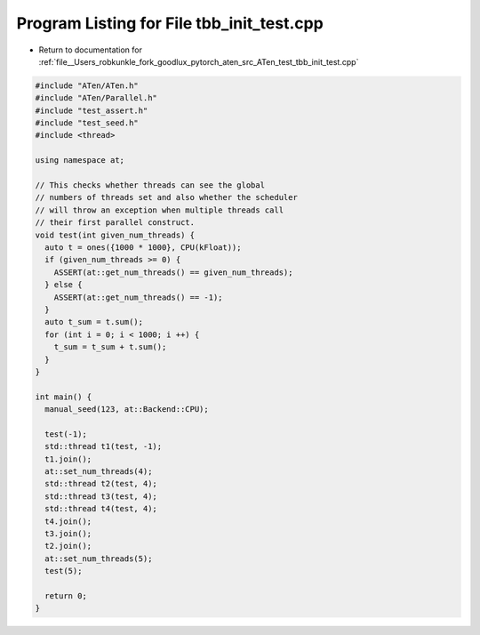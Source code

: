 
.. _program_listing_file__Users_robkunkle_fork_goodlux_pytorch_aten_src_ATen_test_tbb_init_test.cpp:

Program Listing for File tbb_init_test.cpp
==========================================

- Return to documentation for :ref:`file__Users_robkunkle_fork_goodlux_pytorch_aten_src_ATen_test_tbb_init_test.cpp`

.. code-block:: cpp

   #include "ATen/ATen.h"
   #include "ATen/Parallel.h"
   #include "test_assert.h"
   #include "test_seed.h"
   #include <thread>
   
   using namespace at;
   
   // This checks whether threads can see the global
   // numbers of threads set and also whether the scheduler
   // will throw an exception when multiple threads call
   // their first parallel construct.
   void test(int given_num_threads) {
     auto t = ones({1000 * 1000}, CPU(kFloat));
     if (given_num_threads >= 0) {
       ASSERT(at::get_num_threads() == given_num_threads);
     } else {
       ASSERT(at::get_num_threads() == -1);
     }
     auto t_sum = t.sum();
     for (int i = 0; i < 1000; i ++) {
       t_sum = t_sum + t.sum();
     }
   }
   
   int main() {
     manual_seed(123, at::Backend::CPU);
   
     test(-1);
     std::thread t1(test, -1);
     t1.join();
     at::set_num_threads(4);
     std::thread t2(test, 4);
     std::thread t3(test, 4);
     std::thread t4(test, 4);
     t4.join();
     t3.join();
     t2.join();
     at::set_num_threads(5);
     test(5);
   
     return 0;
   }
